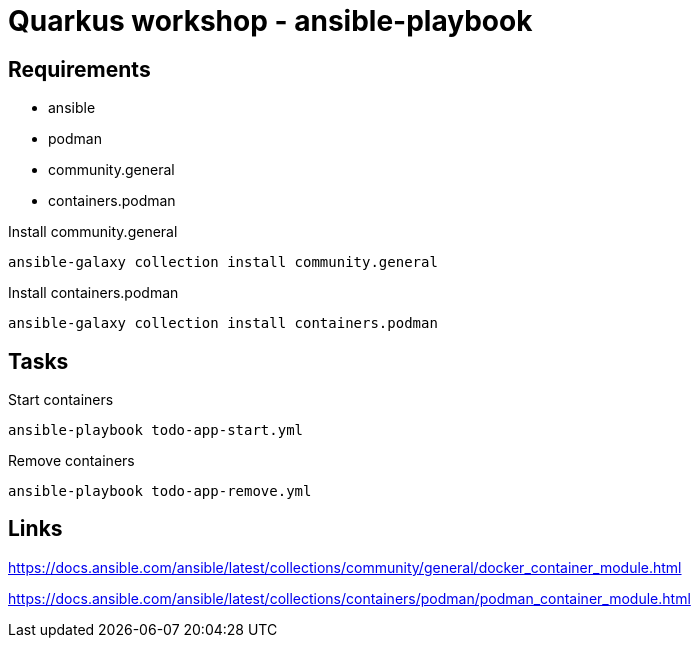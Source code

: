 = Quarkus workshop - ansible-playbook


== Requirements

- ansible
- podman
- community.general
- containers.podman

.Install community.general
[source,bash]
----
ansible-galaxy collection install community.general
----

.Install containers.podman
[source,bash]
----
ansible-galaxy collection install containers.podman
----

== Tasks

.Start containers
[source,bash]
----
ansible-playbook todo-app-start.yml
----

.Remove containers
[source,bash]
----
ansible-playbook todo-app-remove.yml
----

== Links

https://docs.ansible.com/ansible/latest/collections/community/general/docker_container_module.html

https://docs.ansible.com/ansible/latest/collections/containers/podman/podman_container_module.html

